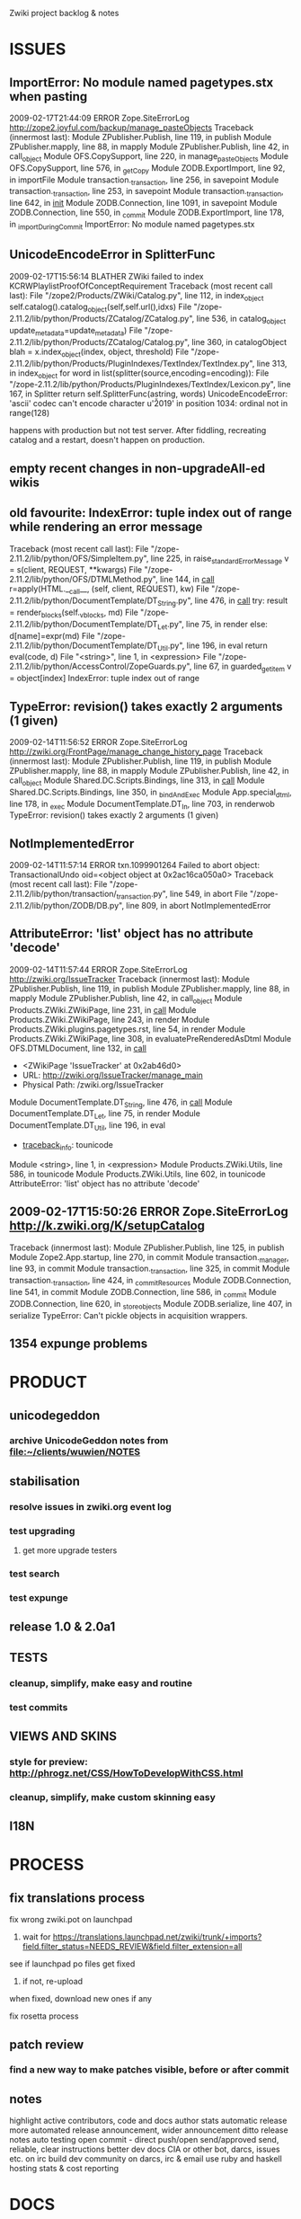 Zwiki project backlog & notes

* ISSUES
** ImportError: No module named pagetypes.stx when pasting
2009-02-17T21:44:09 ERROR Zope.SiteErrorLog http://zope2.joyful.com/backup/manage_pasteObjects
Traceback (innermost last):
  Module ZPublisher.Publish, line 119, in publish
  Module ZPublisher.mapply, line 88, in mapply
  Module ZPublisher.Publish, line 42, in call_object
  Module OFS.CopySupport, line 220, in manage_pasteObjects
  Module OFS.CopySupport, line 576, in _getCopy
  Module ZODB.ExportImport, line 92, in importFile
  Module transaction._transaction, line 256, in savepoint
  Module transaction._transaction, line 253, in savepoint
  Module transaction._transaction, line 642, in __init__
  Module ZODB.Connection, line 1091, in savepoint
  Module ZODB.Connection, line 550, in _commit
  Module ZODB.ExportImport, line 178, in _importDuringCommit
ImportError: No module named pagetypes.stx

** UnicodeEncodeError in SplitterFunc
2009-02-17T15:56:14 BLATHER ZWiki failed to index KCRWPlaylistProofOfConceptRequirement
 Traceback (most recent call last):
  File "/zope2/Products/ZWiki/Catalog.py", line 112, in index_object
    self.catalog().catalog_object(self,self.url(),idxs)
  File "/zope-2.11.2/lib/python/Products/ZCatalog/ZCatalog.py", line 536, in catalog_object
    update_metadata=update_metadata)
  File "/zope-2.11.2/lib/python/Products/ZCatalog/Catalog.py", line 360, in catalogObject
    blah = x.index_object(index, object, threshold)
  File "/zope-2.11.2/lib/python/Products/PluginIndexes/TextIndex/TextIndex.py", line 313, in index_object
    for word in list(splitter(source,encoding=encoding)):
  File "/zope-2.11.2/lib/python/Products/PluginIndexes/TextIndex/Lexicon.py", line 167, in Splitter
    return self.SplitterFunc(astring, words)
UnicodeEncodeError: 'ascii' codec can't encode character u'\u2019' in position 1034: ordinal not in range(128)

happens with production but not test server. After fiddling, recreating catalog and a restart, doesn't happen on production.

** empty recent changes in non-upgradeAll-ed wikis

** old favourite: IndexError: tuple index out of range while rendering an error message
Traceback (most recent call last):
  File "/zope-2.11.2/lib/python/OFS/SimpleItem.py", line 225, in raise_standardErrorMessage
    v = s(client, REQUEST, **kwargs)
  File "/zope-2.11.2/lib/python/OFS/DTMLMethod.py", line 144, in __call__
    r=apply(HTML.__call__, (self, client, REQUEST), kw)
  File "/zope-2.11.2/lib/python/DocumentTemplate/DT_String.py", line 476, in __call__
    try: result = render_blocks(self._v_blocks, md)
  File "/zope-2.11.2/lib/python/DocumentTemplate/DT_Let.py", line 75, in render
    else: d[name]=expr(md)
  File "/zope-2.11.2/lib/python/DocumentTemplate/DT_Util.py", line 196, in eval
    return eval(code, d)
  File "<string>", line 1, in <expression>
  File "/zope-2.11.2/lib/python/AccessControl/ZopeGuards.py", line 67, in guarded_getitem
    v = object[index]
IndexError: tuple index out of range

** TypeError: revision() takes exactly 2 arguments (1 given)
2009-02-14T11:56:52 ERROR Zope.SiteErrorLog http://zwiki.org/FrontPage/manage_change_history_page
Traceback (innermost last):
  Module ZPublisher.Publish, line 119, in publish
  Module ZPublisher.mapply, line 88, in mapply
  Module ZPublisher.Publish, line 42, in call_object
  Module Shared.DC.Scripts.Bindings, line 313, in __call__
  Module Shared.DC.Scripts.Bindings, line 350, in _bindAndExec
  Module App.special_dtml, line 178, in _exec
  Module DocumentTemplate.DT_In, line 703, in renderwob
TypeError: revision() takes exactly 2 arguments (1 given)

** NotImplementedError
2009-02-14T11:57:14 ERROR txn.1099901264 Failed to abort object: TransactionalUndo oid=<object object at 0x2ac16ca050a0>
Traceback (most recent call last):
  File "/zope-2.11.2/lib/python/transaction/_transaction.py", line 549, in abort
  File "/zope-2.11.2/lib/python/ZODB/DB.py", line 809, in abort
NotImplementedError

** AttributeError: 'list' object has no attribute 'decode'
2009-02-14T11:57:44 ERROR Zope.SiteErrorLog http://zwiki.org/IssueTracker
Traceback (innermost last):
  Module ZPublisher.Publish, line 119, in publish
  Module ZPublisher.mapply, line 88, in mapply
  Module ZPublisher.Publish, line 42, in call_object
  Module Products.ZWiki.ZWikiPage, line 231, in __call__
  Module Products.ZWiki.ZWikiPage, line 243, in render
  Module Products.ZWiki.plugins.pagetypes.rst, line 54, in render
  Module Products.ZWiki.ZWikiPage, line 308, in evaluatePreRenderedAsDtml
  Module OFS.DTMLDocument, line 132, in __call__
   - <ZWikiPage 'IssueTracker' at 0x2ab46d0>
   - URL: http://zwiki.org/IssueTracker/manage_main
   - Physical Path: /zwiki.org/IssueTracker
  Module DocumentTemplate.DT_String, line 476, in __call__
  Module DocumentTemplate.DT_Let, line 75, in render
  Module DocumentTemplate.DT_Util, line 196, in eval
   - __traceback_info__: tounicode
  Module <string>, line 1, in <expression>
  Module Products.ZWiki.Utils, line 586, in tounicode
  Module Products.ZWiki.Utils, line 602, in tounicode
AttributeError: 'list' object has no attribute 'decode'

** 2009-02-17T15:50:26 ERROR Zope.SiteErrorLog http://k.zwiki.org/K/setupCatalog
Traceback (innermost last):
  Module ZPublisher.Publish, line 125, in publish
  Module Zope2.App.startup, line 270, in commit
  Module transaction._manager, line 93, in commit
  Module transaction._transaction, line 325, in commit
  Module transaction._transaction, line 424, in _commitResources
  Module ZODB.Connection, line 541, in commit
  Module ZODB.Connection, line 586, in _commit
  Module ZODB.Connection, line 620, in _store_objects
  Module ZODB.serialize, line 407, in serialize
TypeError: Can't pickle objects in acquisition wrappers.

** 1354 expunge problems
* PRODUCT
** unicodegeddon
*** archive UnicodeGeddon notes from file:~/clients/wuwien/NOTES
** stabilisation
*** resolve issues in zwiki.org event log
*** test upgrading
**** get more upgrade testers
*** test search
*** test expunge
** release 1.0 & 2.0a1
** TESTS
*** cleanup, simplify, make easy and routine
*** test commits
** VIEWS AND SKINS
*** style for preview: http://phrogz.net/CSS/HowToDevelopWithCSS.html
*** cleanup, simplify, make custom skinning easy
** I18N
* PROCESS
** fix translations process
**** fix wrong zwiki.pot on launchpad
***** wait for https://translations.launchpad.net/zwiki/trunk/+imports?field.filter_status=NEEDS_REVIEW&field.filter_extension=all
**** see if launchpad po files get fixed
***** if not, re-upload
**** when fixed, download new ones if any
**** fix rosetta process
** patch review
*** find a new way to make patches visible, before or after commit
** notes
highlight active contributors, code and docs
author stats
automatic release
more automated release announcement, wider announcement
ditto release notes
auto testing
open commit - direct push/open send/approved send, reliable, clear instructions
better dev docs
CIA or other bot, darcs, issues etc. on irc
build dev community on darcs, irc & email
use ruby and haskell
hosting stats & cost reporting
* DOCS
** testimonials
*** call http://thread.gmane.org/gmane.comp.web.zope.general/61599
From: Simon Michael <simon@...>
Subject: calling satisfied Zwiki users
Newsgroups: gmane.comp.web.zope.general, gmane.comp.web.zope.plone.user
Date: 2009-01-28 23:11:06 GMT (4 weeks, 2 days, 4 hours and 15 minutes ago)

Forwarding this to the Zwiki and ex-Zwiki diaspora. Thanks all!

-Simon

On Jan 28, 2009, at 3:00 PM, Simon Michael wrote:

Marketing.. sure, why not. New Zwiki users are still showing up and a
little more marketing wouldn't hurt.

I think some of us enjoy using Zwiki and I've thought about collecting
some testimonials/quotes. I know when I see a project that has
realistic testimonials from happy users, that really helps motivate me
to try it out.

I don't have much sense of how large/active/plugged in to this page
the Zwiki-using community is, but if you are reading this, are happy
with the software and can write a short testimonial, please send it.
Don't wait, just hit reply now! :)

Testimonials are like a micro-review, typically a short quote. (Longer
reviews are of course welcome too!) They should come from your real
experience with Zwiki, and be honest (negative reviews are also
useful.) Include the name you'd like to appear with the quote; the
strongest testimonials include a real full name and organization. You
might mention whether you are using Zwiki with or without Plone. If I
can collect enough positive ones, I'll start rotating them on the
zwiki.org home page.

*** John Maxwell
We've been using ZWiki as our general purpose web platform for five years
now; its brilliant blend of simplicity and malleability means we've been
able to extend it in a whole bunch of directions: reference library,
blogging platform, discussion forum, classroom support, writing
environment, project tracker, and all-around web content management
tool. We have redesigned our ZWiki-based site from top-to-bottom four
times in five years, and I remain convinced that ZWiki is the most
flexible and capable tool around. - John Maxwell, Canadian Centre for
Studies in Publishing, SFU. http://thinkubator.ccsp.sfu.ca/AboutThinkubator
*** Sascha Welter
One of my cool experiences with Zwiki: I created a site for my father and
I almost never have support questions from him - he's just updating that
site all on his own. He'll be 65 now - not stone old, but still no web hip
youngster any more.
*** Allen Schmidt Sr.
We have been using Zwiki for over 3 years now as a sort of internal
knowledgebase for our group. It has worked out really well and we all like
using it. The issue tracking features are great and it has really helped
keep our small group informed about changes to our site and if offers an
easy way to find out info quickly when we need it.

Thanks for a great project!

Allen Schmidt Sr.
fredericksburg.com
The Free Lance-Star Newspaper
Fredericksburg, Virginia - birthplace of Zope

*** Ed Leafe
It was brain-dead easy to set up, and it has been working well. I've added
a couple of custom formatting things such as <pycode> tags that use
py2html to render code, but otherwise it's been great. Thanks for your
work!
*** Willi Langenberger
Uh, oh, marketing. I think i'm very bad in it. And i fear my english
isnt enough. However, im fine if you write one! Here are some
datapoints:

**** I'm the head of the administrative applications section of the it
 department of the Vienna University of Economics and Business.

   http://www.wu-wien.ac.at/zid/information/abt/vwa
   http://www.wu-wien.ac.at/zid/information/abt/vwa/ma#vw

**** My section has 15 employees and makes the software development for
 the university administration.

**** Our section uses Zope since 2002 and Zwiki since 2004.

**** We use ZWiki as our primary development and administration
 documentation system. Even most of the user documentation is in
 ZWiki.

**** currently there are 750 wiki pages in it.

Let me know, if you have any question about it!
*** Kent Tenney
TWIMC,

In Aug. of 2002 I was involved in the creation of a computer recycling project
and had the good fortune to select Zwiki as the repository of
information about Longrun
http://longrun.zwiki.org/TheLongrunStory

Since it was created in 2002, the wiki has been moved from isp to localhost, to
isp, to localhost, and now to Zwiki's hosting service. There were 59 releases
of the Zwiki software over this time period.

It has gone through periods of heavy use and complete neglect, there are
currently ~1000 pages of stuff.

Throughout it's life, Simon has provided the assistance required to keep the
contents safe and sound. It is truly wonderful (and rare) to have this
degree of continuity and stability.

In the past I have done some programming to integrate Zwiki with other
software tools, and will be revisiting that soon. Zwiki has so many features,
such a nice API, and such good support, it will be fun.

Thanks Simon.

*** Wu
*** jham
*** rdz
*** tessier
*** Vejeta
***
***
***
***
** release notes template
Zwiki 2.x.x 2009/xx/xx
=======================
First public release of Zwiki 2.
	
**Upgrade notes**
	
**Installing**

**Configuring**

**Browsing**

**Editing**

**Mail**

**Feeds**

**Issue tracking**

**General**

**Translations**

** notes
clarify division/integration between fs and wiki docs
publish fs docs online with sphinx(/gitit?)
get epydoc/doxygen working
simpler more focussed wiki docs

* SITES
** notes
profile, speed up, simplify
good stats.. google analytics ?
better free wiki signup/marketing/maintenance

** resolve unicode errors in zope3 wiki

